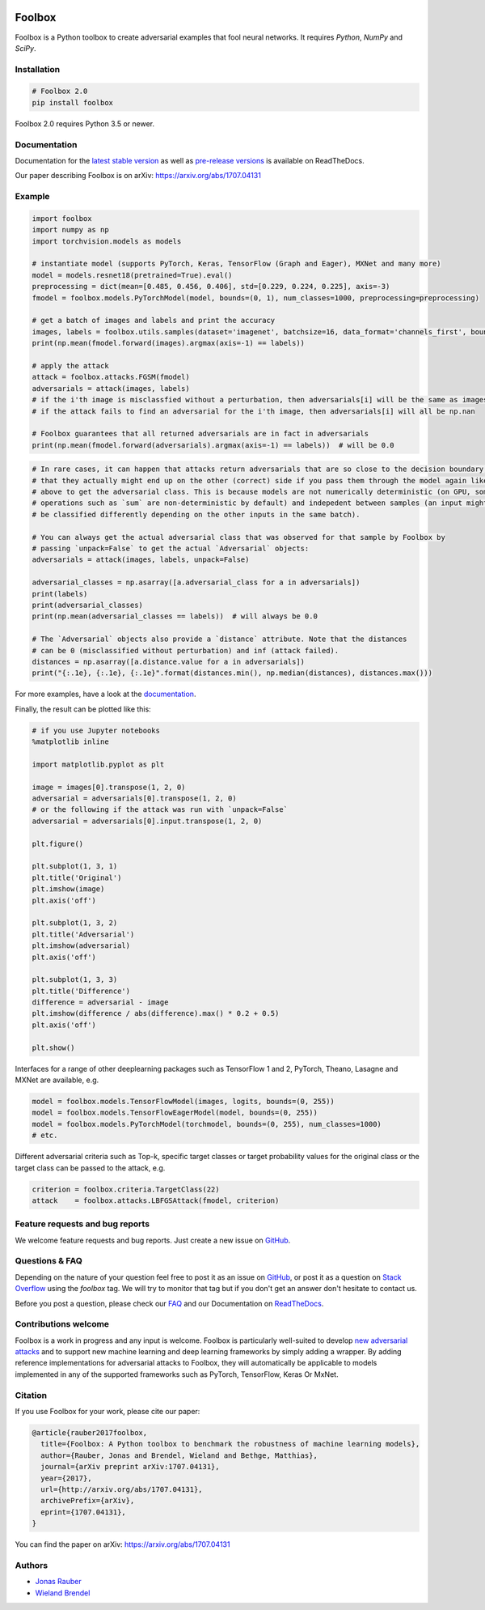.. image:: https://readthedocs.org/projects/foolbox/badge/?version=latest
    :target: https://foolbox.readthedocs.io/en/latest/

.. image:: https://travis-ci.org/bethgelab/foolbox.svg?branch=master
    :target: https://travis-ci.org/bethgelab/foolbox

.. image:: https://coveralls.io/repos/github/bethgelab/foolbox/badge.svg
    :target: https://coveralls.io/github/bethgelab/foolbox

.. image:: https://badge.fury.io/py/foolbox.svg
    :target: https://badge.fury.io/py/foolbox

.. image:: https://img.shields.io/badge/code%20style-black-000000.svg
    :target: https://github.com/ambv/black



=======
Foolbox
=======

Foolbox is a Python toolbox to create adversarial examples that fool neural networks. It requires `Python`, `NumPy` and `SciPy`.

Installation
------------

.. code-block:: bash

   # Foolbox 2.0
   pip install foolbox

Foolbox 2.0 requires Python 3.5 or newer.

Documentation
-------------

Documentation for the `latest stable version <https://foolbox.readthedocs.io/>`_ as well as
`pre-release versions <https://foolbox.readthedocs.io/en/latest/>`_ is available on ReadTheDocs.

Our paper describing Foolbox is on arXiv: https://arxiv.org/abs/1707.04131

Example
-------

.. code-block:: python

   import foolbox
   import numpy as np
   import torchvision.models as models

   # instantiate model (supports PyTorch, Keras, TensorFlow (Graph and Eager), MXNet and many more)
   model = models.resnet18(pretrained=True).eval()
   preprocessing = dict(mean=[0.485, 0.456, 0.406], std=[0.229, 0.224, 0.225], axis=-3)
   fmodel = foolbox.models.PyTorchModel(model, bounds=(0, 1), num_classes=1000, preprocessing=preprocessing)

   # get a batch of images and labels and print the accuracy
   images, labels = foolbox.utils.samples(dataset='imagenet', batchsize=16, data_format='channels_first', bounds=(0, 1))
   print(np.mean(fmodel.forward(images).argmax(axis=-1) == labels))

   # apply the attack
   attack = foolbox.attacks.FGSM(fmodel)
   adversarials = attack(images, labels)
   # if the i'th image is misclassfied without a perturbation, then adversarials[i] will be the same as images[i]
   # if the attack fails to find an adversarial for the i'th image, then adversarials[i] will all be np.nan

   # Foolbox guarantees that all returned adversarials are in fact in adversarials
   print(np.mean(fmodel.forward(adversarials).argmax(axis=-1) == labels))  # will be 0.0


.. code-block:: python

   # In rare cases, it can happen that attacks return adversarials that are so close to the decision boundary,
   # that they actually might end up on the other (correct) side if you pass them through the model again like
   # above to get the adversarial class. This is because models are not numerically deterministic (on GPU, some
   # operations such as `sum` are non-deterministic by default) and indepedent between samples (an input might
   # be classified differently depending on the other inputs in the same batch).

   # You can always get the actual adversarial class that was observed for that sample by Foolbox by
   # passing `unpack=False` to get the actual `Adversarial` objects:
   adversarials = attack(images, labels, unpack=False)

   adversarial_classes = np.asarray([a.adversarial_class for a in adversarials])
   print(labels)
   print(adversarial_classes)
   print(np.mean(adversarial_classes == labels))  # will always be 0.0

   # The `Adversarial` objects also provide a `distance` attribute. Note that the distances
   # can be 0 (misclassified without perturbation) and inf (attack failed).
   distances = np.asarray([a.distance.value for a in adversarials])
   print("{:.1e}, {:.1e}, {:.1e}".format(distances.min(), np.median(distances), distances.max()))

For more examples, have a look at the `documentation <https://foolbox.readthedocs.io/en/latest/user/examples.html>`__.

Finally, the result can be plotted like this:

.. code-block:: python

   # if you use Jupyter notebooks
   %matplotlib inline

   import matplotlib.pyplot as plt

   image = images[0].transpose(1, 2, 0)
   adversarial = adversarials[0].transpose(1, 2, 0)
   # or the following if the attack was run with `unpack=False`
   adversarial = adversarials[0].input.transpose(1, 2, 0)

   plt.figure()

   plt.subplot(1, 3, 1)
   plt.title('Original')
   plt.imshow(image)
   plt.axis('off')

   plt.subplot(1, 3, 2)
   plt.title('Adversarial')
   plt.imshow(adversarial)
   plt.axis('off')

   plt.subplot(1, 3, 3)
   plt.title('Difference')
   difference = adversarial - image
   plt.imshow(difference / abs(difference).max() * 0.2 + 0.5)
   plt.axis('off')

   plt.show()

.. image:: https://github.com/bethgelab/foolbox/raw/master/example.png


Interfaces for a range of other deeplearning packages such as TensorFlow 1 and 2,
PyTorch, Theano, Lasagne and MXNet are available, e.g.

.. code-block:: python

   model = foolbox.models.TensorFlowModel(images, logits, bounds=(0, 255))
   model = foolbox.models.TensorFlowEagerModel(model, bounds=(0, 255))
   model = foolbox.models.PyTorchModel(torchmodel, bounds=(0, 255), num_classes=1000)
   # etc.

Different adversarial criteria such as Top-k, specific target classes or target probability
values for the original class or the target class can be passed to the attack, e.g.

.. code-block:: python

   criterion = foolbox.criteria.TargetClass(22)
   attack    = foolbox.attacks.LBFGSAttack(fmodel, criterion)

Feature requests and bug reports
--------------------------------

We welcome feature requests and bug reports. Just create a new issue on `GitHub <https://github.com/bethgelab/foolbox/issues/new>`__.

Questions & FAQ
---------------

Depending on the nature of your question feel free to post it as an issue on `GitHub <https://github.com/bethgelab/foolbox/issues/new>`__, or post it as a question on `Stack Overflow <https://stackoverflow.com>`_ using the `foolbox` tag. We will try to monitor that tag but if you don't get an answer don't hesitate to contact us.

Before you post a question, please check our `FAQ <https://foolbox.readthedocs.io/en/latest/user/faq.html>`__ and our Documentation on `ReadTheDocs <https://foolbox.readthedocs.io/en/latest/index.html>`__.

Contributions welcome
----------------------

Foolbox is a work in progress and any input is welcome.
Foolbox is particularly well-suited to develop
`new adversarial attacks <https://foolbox.readthedocs.io/en/stable/user/development.html#new-adversarial-attacks>`_
and to support new machine learning and deep learning frameworks by simply adding a wrapper.
By adding reference implementations for adversarial attacks to Foolbox, they will automatically be applicable
to models implemented in any of the supported frameworks such as PyTorch, TensorFlow, Keras Or MxNet.

Citation
--------

If you use Foolbox for your work, please cite our paper:

.. code-block::

  @article{rauber2017foolbox,
    title={Foolbox: A Python toolbox to benchmark the robustness of machine learning models},
    author={Rauber, Jonas and Brendel, Wieland and Bethge, Matthias},
    journal={arXiv preprint arXiv:1707.04131},
    year={2017},
    url={http://arxiv.org/abs/1707.04131},
    archivePrefix={arXiv},
    eprint={1707.04131},
  }

You can find the paper on arXiv: https://arxiv.org/abs/1707.04131

Authors
-------

* `Jonas Rauber <https://github.com/jonasrauber>`_
* `Wieland Brendel <https://github.com/wielandbrendel>`_
